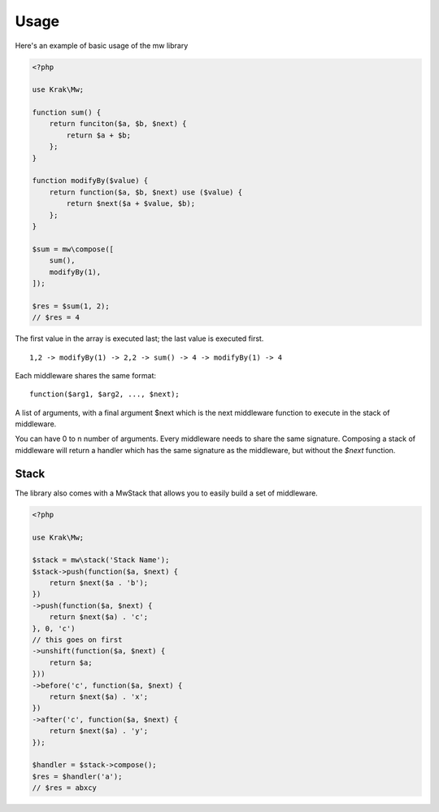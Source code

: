 Usage
=====

Here's an example of basic usage of the mw library

.. code-block:: php

    <?php

    use Krak\Mw;

    function sum() {
        return funciton($a, $b, $next) {
            return $a + $b;
        };
    }

    function modifyBy($value) {
        return function($a, $b, $next) use ($value) {
            return $next($a + $value, $b);
        };
    }

    $sum = mw\compose([
        sum(),
        modifyBy(1),
    ]);

    $res = $sum(1, 2);
    // $res = 4

The first value in the array is executed last; the last value is executed first. ::

    1,2 -> modifyBy(1) -> 2,2 -> sum() -> 4 -> modifyBy(1) -> 4

Each middleware shares the same format: ::

    function($arg1, $arg2, ..., $next);

A list of arguments, with a final argument $next which is the next middleware function to execute in the stack of middleware.

You can have 0 to n number of arguments. Every middleware needs to share the same signature. Composing a stack of middleware will return a handler which has the same signature as the middleware, but without the `$next` function.

Stack
~~~~~

The library also comes with a MwStack that allows you to easily build a set of middleware.

.. code-block:: php


    <?php

    use Krak\Mw;

    $stack = mw\stack('Stack Name');
    $stack->push(function($a, $next) {
        return $next($a . 'b');
    })
    ->push(function($a, $next) {
        return $next($a) . 'c';
    }, 0, 'c')
    // this goes on first
    ->unshift(function($a, $next) {
        return $a;
    }))
    ->before('c', function($a, $next) {
        return $next($a) . 'x';
    })
    ->after('c', function($a, $next) {
        return $next($a) . 'y';
    });

    $handler = $stack->compose();
    $res = $handler('a');
    // $res = abxcy
